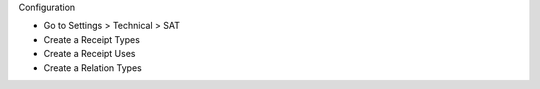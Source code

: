 Configuration

* Go to Settings > Technical > SAT
* Create a Receipt Types
* Create a Receipt Uses
* Create a Relation Types
